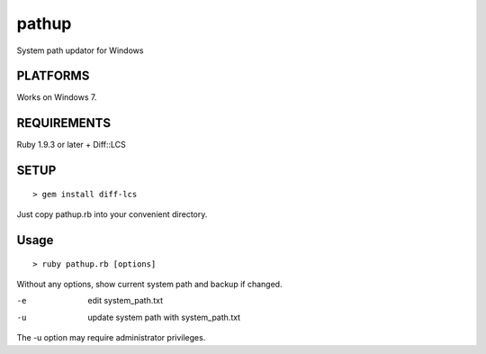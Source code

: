 *************
pathup
*************

System path updator for Windows

===========
PLATFORMS
===========

Works on Windows 7.

==============
REQUIREMENTS
==============

Ruby 1.9.3 or later + Diff::LCS

=========
SETUP
=========

::

  > gem install diff-lcs

Just copy pathup.rb into your convenient directory.

=========
Usage
=========

::

  > ruby pathup.rb [options]


Without any options, show current system path and backup if changed.

-e     edit system_path.txt 
-u     update system path with system_path.txt

The -u option may require administrator privileges.


.. EOF
